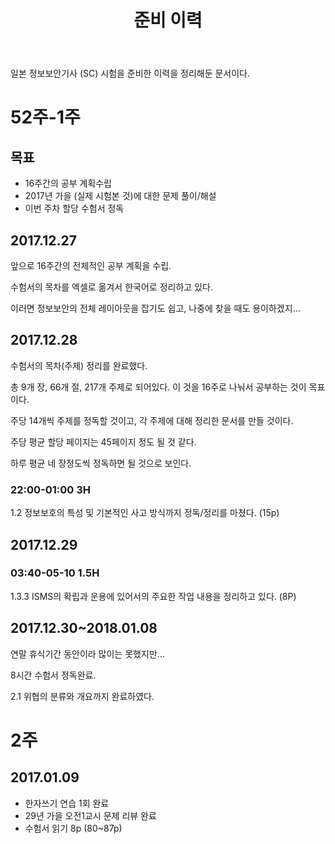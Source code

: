 #+TITLE: 준비 이력
일본 정보보안기사 (SC) 시험을 준비한 이력을 정리해둔 문서이다.

* 52주-1주
** 목표
- 16주간의 공부 계획수립
- 2017년 가을 (실제 시험본 것)에 대한 문제 풀이/해설
- 이번 주차 할당 수험서 정독


** 2017.12.27
앞으로 16주간의 전체적인 공부 계획을 수립. 

수험서의 목차를 엑셀로 옮겨서 한국어로 정리하고 있다. 

이러면 정보보안의 전체 레이아웃을 잡기도 쉽고, 나중에 찾을 때도 용이하겠지...

** 2017.12.28

수험서의 목차(주제) 정리를 완료했다. 

총 9개 장, 66개 절, 217개 주제로 되어있다. 이 것을 16주로 나눠서 공부하는 것이 목표이다. 

주당 14개씩 주제를 정독할 것이고, 각 주제에 대해 정리한 문서를 만들 것이다. 

주당 평균 할당 페이지는 45페이지 정도 될 것 같다. 

하루 평균 네 장정도씩 정독하면 될 것으로 보인다. 

*** 22:00-01:00 3H

1.2 정보보호의 특성 및 기본적인 사고 방식까지 정독/정리를 마쳤다. (15p)



** 2017.12.29
*** 03:40-05-10 1.5H
1.3.3 ISMS의 확립과 운용에 있어서의 주요한 작업 내용을 정리하고 있다. (8P)


** 2017.12.30~2018.01.08

연말 휴식기간 동안이라 많이는 못했지만...

8시간 수험서 정독완료.

2.1 위협의 분류와 개요까지 완료하였다.

* 2주
** 2017.01.09
- 한자쓰기 연습 1회 완료
- 29년 가을 오전1교시 문제 리뷰 완료
- 수험서 읽기 8p (80~87p)
















